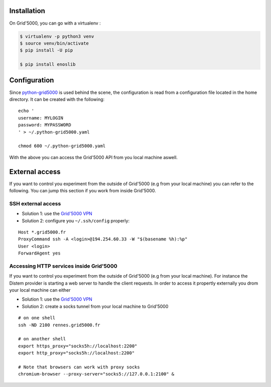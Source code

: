 Installation
------------

On Grid'5000, you can go with a virtualenv :

.. code-block:: bash

    $ virtualenv -p python3 venv
    $ source venv/bin/activate
    $ pip install -U pip

    $ pip install enoslib


Configuration
-------------

Since `python-grid5000 <https://pypi.org/project/python-grid5000/>`_ is used
behind the scene, the configuration is read from a configuration file located in
the home directory. It can be created with the following:

::

   echo '
   username: MYLOGIN
   password: MYPASSWORD
   ' > ~/.python-grid5000.yaml

   chmod 600 ~/.python-grid5000.yaml


With the above you can access the Grid'5000 API from you local machine aswell.


External access
---------------

If you want to control you experiment from the outside of Grid'5000 (e.g from your local machine) you can refer to the following. You can jump this section if you work from inside Grid'5000.

SSH external access
~~~~~~~~~~~~~~~~~~~

- Solution 1: use the `Grid'5000 VPN <https://www.grid5000.fr/w/VPN>`_
- Solution 2: configure you ``~/.ssh/config`` properly:

::


   Host *.grid5000.fr
   ProxyCommand ssh -A <login>@194.254.60.33 -W "$(basename %h):%p"
   User <login>
   ForwardAgent yes


Accessing HTTP services inside Grid'5000
~~~~~~~~~~~~~~~~~~~~~~~~~~~~~~~~~~~~~~~~

If you want to control you experiment from the outside of Grid'5000 (e.g from your local machine). For instance the Distem provider is starting a web server to handle the client requests. In order to access it propertly externally you drom your local machine can either 

- Solution 1: use the `Grid'5000 VPN <https://www.grid5000.fr/w/VPN>`_
- Solution 2: create a socks tunnel from your local machine to Grid'5000

:: 


   # on one shell
   ssh -ND 2100 rennes.grid5000.fr

   # on another shell
   export https_proxy="socks5h://localhost:2200"
   export http_proxy="socks5h://localhost:2200"

   # Note that browsers can work with proxy socks
   chromium-browser --proxy-server="socks5://127.0.0.1:2100" &
